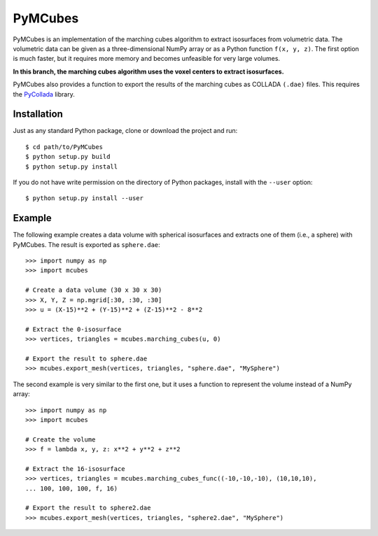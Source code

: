 ========
PyMCubes
========

PyMCubes is an implementation of the marching cubes algorithm to extract
isosurfaces from volumetric data. The volumetric data can be given as a
three-dimensional NumPy array or as a Python function ``f(x, y, z)``. The first
option is much faster, but it requires more memory and becomes unfeasible for
very large volumes.

**In this branch, the marching cubes algorithm uses the voxel centers to extract isosurfaces.**

PyMCubes also provides a function to export the results of the marching cubes as
COLLADA ``(.dae)`` files. This requires the
`PyCollada <https://github.com/pycollada/pycollada>`_ library.

Installation
============

Just as any standard Python package, clone or download the project
and run::

  $ cd path/to/PyMCubes
  $ python setup.py build
  $ python setup.py install

If you do not have write permission on the directory of Python packages,
install with the ``--user`` option::

  $ python setup.py install --user

Example
=======

The following example creates a data volume with spherical isosurfaces and
extracts one of them (i.e., a sphere) with PyMCubes. The result is exported as
``sphere.dae``::

  >>> import numpy as np
  >>> import mcubes
  
  # Create a data volume (30 x 30 x 30)
  >>> X, Y, Z = np.mgrid[:30, :30, :30]
  >>> u = (X-15)**2 + (Y-15)**2 + (Z-15)**2 - 8**2
  
  # Extract the 0-isosurface
  >>> vertices, triangles = mcubes.marching_cubes(u, 0)
  
  # Export the result to sphere.dae
  >>> mcubes.export_mesh(vertices, triangles, "sphere.dae", "MySphere")

The second example is very similar to the first one, but it uses a function
to represent the volume instead of a NumPy array::

  >>> import numpy as np
  >>> import mcubes
  
  # Create the volume
  >>> f = lambda x, y, z: x**2 + y**2 + z**2
  
  # Extract the 16-isosurface
  >>> vertices, triangles = mcubes.marching_cubes_func((-10,-10,-10), (10,10,10),
  ... 100, 100, 100, f, 16)
  
  # Export the result to sphere2.dae
  >>> mcubes.export_mesh(vertices, triangles, "sphere2.dae", "MySphere")
